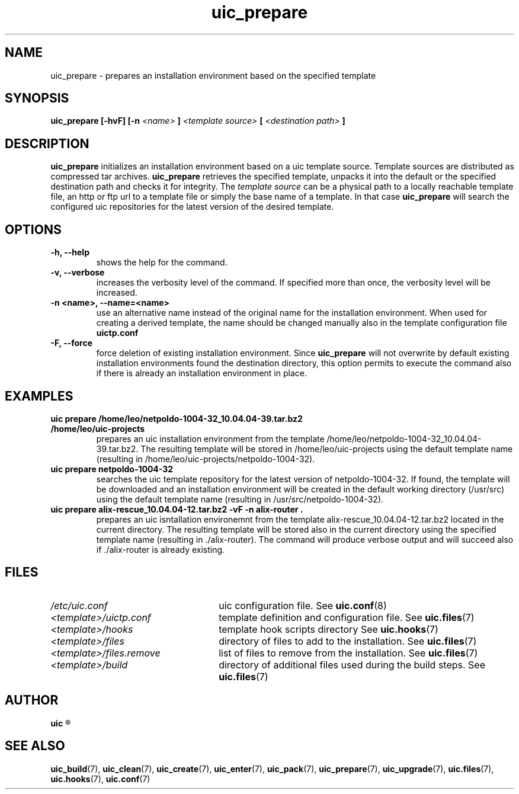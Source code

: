 .TH uic_prepare 7 "29 March 2012" "Version 0.3" "Ubuntu Installation Creator"
.SH NAME
uic_prepare - prepares an installation environment based on the specified template

.SH SYNOPSIS
.SP
.B uic_prepare [-hvF] [-n 
.I <name>
.B ] 
.I <template source>
.B [
.I <destination path>
.B ]

.SH DESCRIPTION
.BR "uic_prepare " "initializes an installation environment based on a uic template source. Template sources
are distributed as compressed tar archives.
.BR "uic_prepare " "retrieves the specified template, unpacks it into the default or the
specified destination path and checks it for integrity.
.RI "The " "template source " "can be a physical path to a locally reachable template file,
an http or ftp url to a template file or simply the base name of a template. In that case 
.BR "uic_prepare " "will search the configured uic repositories for the latest version of the
desired template.

.SH OPTIONS
.TP
.B -h, --help
shows the help for the command.

.TP
.B -v, --verbose
increases the verbosity level of the command. If specified more than once, the verbosity level will be increased. 

.TP
.B -n <name>, --name=<name>
use an alternative name instead of the original name for the installation environment. When used for creating
a derived template, the name should be changed manually also in the template configuration file
.B uictp.conf

.TP
.B -F, --force
.RB "force deletion of existing installation environment. Since " "uic_prepare " "will not overwrite by default
existing installation environments found the destination directory, this option permits to execute the command
also if there is already an installation environment in place.


.SH EXAMPLES

.TP
.B uic prepare /home/leo/netpoldo-1004-32_10.04.04-39.tar.bz2 /home/leo/uic-projects
prepares an uic installation environment from the template /home/leo/netpoldo-1004-32_10.04.04-39.tar.bz2.
The resulting template will be stored in /home/leo/uic-projects using the default template name (resulting
in /home/leo/uic-projects/netpoldo-1004-32).

.TP
.B uic prepare netpoldo-1004-32
searches the uic template repository for the latest version of netpoldo-1004-32. If found, the template will
be downloaded and an installation environment will be created in the default working directory (/usr/src)
using the default template name (resulting in /usr/src/netpoldo-1004-32).

.TP
.B uic prepare alix-rescue_10.04.04-12.tar.bz2 -vF -n alix-router .
prepares an uic isntallation environemnt from the template alix-rescue_10.04.04-12.tar.bz2 located in the current
directory. The resulting template will be stored also in the current directory using the specified template name
(resulting in ./alix-router). The command will produce verbose output and will succeed also if ./alix-router is
already existing.


.SH FILES
.TP 26n
.I /etc/uic.conf
.RB "uic configuration file. See " uic.conf (8)
.TP
.I <template>/uictp.conf
.RB "template definition and configuration file. See " uic.files (7)
.TP
.I <template>/hooks
.RB "template hook scripts directory See " uic.hooks (7)
.TP
.I <template>/files
.RB "directory of files to add to the installation. See " uic.files (7)
.TP
.I <template>/files.remove
.RB "list of files to remove from the installation. See " uic.files (7)
.TP
.I <template>/build
.RB "directory of additional files used during the build steps. See " uic.files (7)

.SH AUTHOR
.B uic
.R was written by Leo Moll <leo.moll@yeasoft.com>

.SH "SEE ALSO"
.BR uic_build (7),
.BR uic_clean (7),
.BR uic_create (7),
.BR uic_enter (7),
.BR uic_pack (7),
.BR uic_prepare (7),
.BR uic_upgrade (7),
.BR uic.files (7),
.BR uic.hooks (7),
.BR uic.conf (7)
